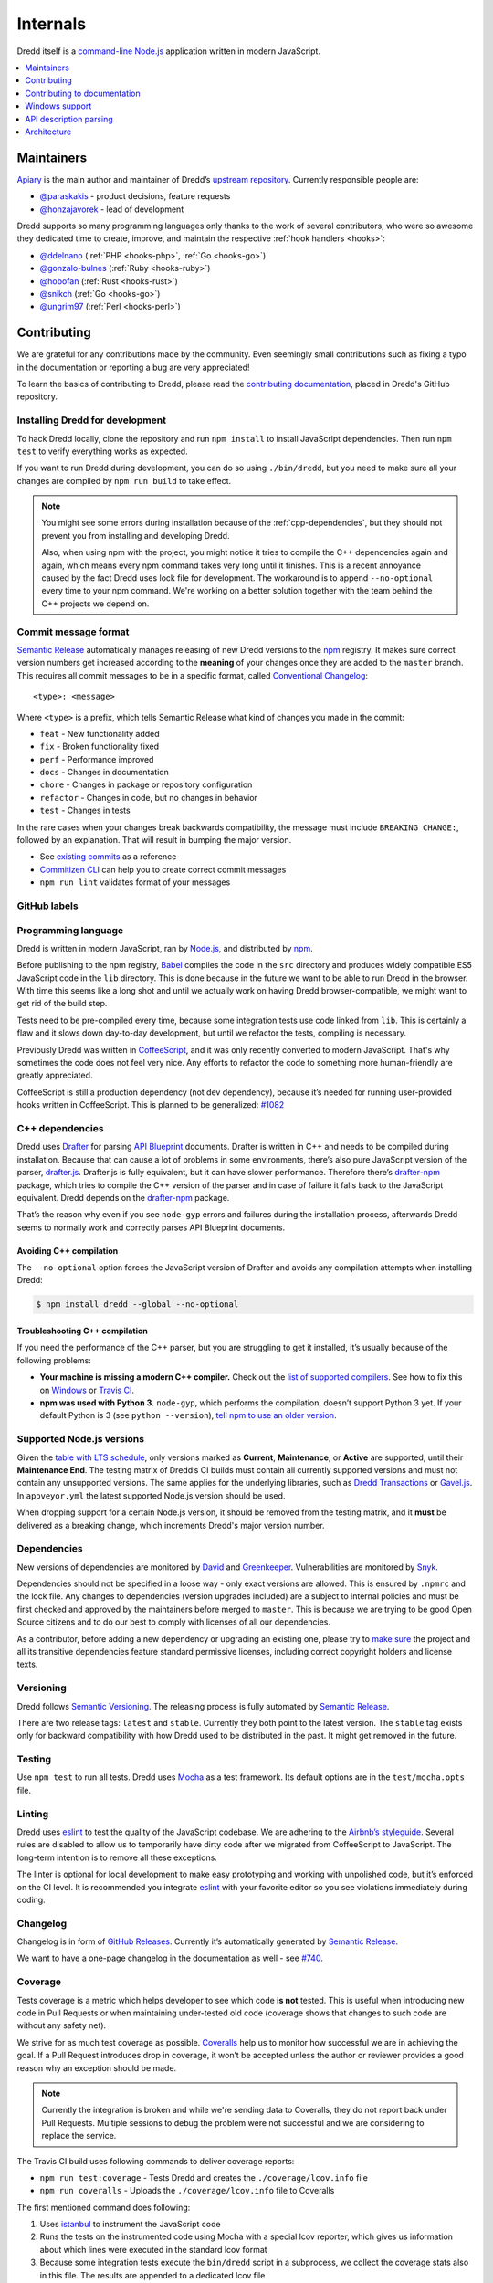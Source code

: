 .. _internals:

Internals
=========

Dredd itself is a `command-line <https://en.wikipedia.org/wiki/Command-line_interface>`__ `Node.js <https://nodejs.org/>`__ application written in modern JavaScript.


.. contents::
   :local:
   :depth: 1


Maintainers
-----------

`Apiary <https://apiary.io/>`__ is the main author and maintainer of Dredd’s `upstream repository <https://github.com/apiaryio/dredd>`__. Currently responsible people are:

-  `@paraskakis <https://github.com/paraskakis>`__ - product decisions, feature requests
-  `@honzajavorek <https://github.com/honzajavorek>`__ - lead of development

Dredd supports so many programming languages only thanks to the work of several contributors, who were so awesome they dedicated time to create, improve, and maintain the respective :ref:`hook handlers <hooks>`:

-  `@ddelnano <https://github.com/ddelnano>`__ (:ref:`PHP <hooks-php>`, :ref:`Go <hooks-go>`)
-  `@gonzalo-bulnes <https://github.com/gonzalo-bulnes>`__ (:ref:`Ruby <hooks-ruby>`)
-  `@hobofan <https://github.com/hobofan>`__ (:ref:`Rust <hooks-rust>`)
-  `@snikch <https://github.com/snikch>`__ (:ref:`Go <hooks-go>`)
-  `@ungrim97 <https://github.com/ungrim97>`__ (:ref:`Perl <hooks-perl>`)


.. _contributing:

Contributing
------------

We are grateful for any contributions made by the community. Even seemingly small contributions such as fixing a typo in the documentation or reporting a bug are very appreciated!

To learn the basics of contributing to Dredd, please read the `contributing documentation <https://github.com/apiaryio/dredd/blob/master/CONTRIBUTING.md#readme>`__, placed in Dredd's GitHub repository.


.. _install-dev:

Installing Dredd for development
~~~~~~~~~~~~~~~~~~~~~~~~~~~~~~~~

To hack Dredd locally, clone the repository and run ``npm install`` to install JavaScript dependencies. Then run ``npm test`` to verify everything works as expected.

If you want to run Dredd during development, you can do so using ``./bin/dredd``, but you need to make sure all your changes are compiled by ``npm run build`` to take effect.

.. note::

    You might see some errors during installation because of the :ref:`cpp-dependencies`, but they should not prevent you from installing and developing Dredd.

    Also, when using npm with the project, you might notice it tries to compile the C++ dependencies again and again, which means every npm command takes very long until it finishes. This is a recent annoyance caused by the fact Dredd uses lock file for development. The workaround is to append ``--no-optional`` every time to your npm command. We're working on a better solution together with the team behind the C++ projects we depend on.


.. _semantic-relase-and-conventional-changelog:
.. _conventional-changelog:
.. _semantic-relase:
.. _sem-rel:

Commit message format
~~~~~~~~~~~~~~~~~~~~~

`Semantic Release <https://github.com/semantic-release/semantic-release>`__ automatically manages releasing of new Dredd versions to the `npm <https://www.npmjs.com/>`_ registry. It makes sure correct version numbers get increased according to the **meaning** of your changes once they are added to the ``master`` branch. This requires all commit messages to be in a specific format, called `Conventional Changelog <https://github.com/angular/angular.js/blob/master/DEVELOPERS.md#user-content--git-commit-guidelines>`__::

    <type>: <message>

Where ``<type>`` is a prefix, which tells Semantic Release what kind of changes you made in the commit:

-  ``feat`` - New functionality added
-  ``fix`` - Broken functionality fixed
-  ``perf`` - Performance improved
-  ``docs`` - Changes in documentation
-  ``chore`` - Changes in package or repository configuration
-  ``refactor`` - Changes in code, but no changes in behavior
-  ``test`` - Changes in tests

In the rare cases when your changes break backwards compatibility, the message must include ``BREAKING CHANGE:``, followed by an explanation. That will result in bumping the major version.

-  See `existing commits <https://github.com/apiaryio/dredd/commits/master>`__ as a reference
-  `Commitizen CLI <https://github.com/commitizen/cz-cli>`__ can help you to create correct commit messages
-  ``npm run lint`` validates format of your messages


GitHub labels
~~~~~~~~~~~~~

.. todo::

   This section is not written yet. See #808 `<https://github.com/apiaryio/dredd/issues/808>`__.


.. _programming-language:

Programming language
~~~~~~~~~~~~~~~~~~~~

Dredd is written in modern JavaScript, ran by `Node.js <https://nodejs.org/>`__, and distributed by `npm <https://www.npmjs.com/>`__.

Before publishing to the npm registry, `Babel <https://babeljs.io/>`__ compiles the code in the ``src`` directory and produces widely compatible ES5 JavaScript code in the ``lib`` directory. This is done because in the future we want to be able to run Dredd in the browser. With time this seems like a long shot and until we actually work on having Dredd browser-compatible, we might want to get rid of the build step.

Tests need to be pre-compiled every time, because some integration tests use code linked from ``lib``. This is certainly a flaw and it slows down day-to-day development, but until we refactor the tests, compiling is necessary.

Previously Dredd was written in `CoffeeScript <https://coffeescript.org>`__, and it was only recently converted to modern JavaScript. That's why sometimes the code does not feel very nice. Any efforts to refactor the code to something more human-friendly are greatly appreciated.

CoffeeScript is still a production dependency (not dev dependency), because it’s needed for running user-provided hooks written in CoffeeScript. This is planned to be generalized: `#1082 <https://github.com/apiaryio/dredd/pull/1082>`__


.. _cpp-dependencies:
.. _compiled-vs-pure-javascript:

C++ dependencies
~~~~~~~~~~~~~~~~

Dredd uses `Drafter <https://github.com/apiaryio/drafter>`__ for parsing `API Blueprint <https://apiblueprint.org/>`__ documents. Drafter is written in C++ and needs to be compiled during installation. Because that can cause a lot of problems in some environments, there’s also pure JavaScript version of the parser, `drafter.js <https://github.com/apiaryio/drafter.js>`__. Drafter.js is fully equivalent, but it can have slower performance. Therefore there’s `drafter-npm <https://github.com/apiaryio/drafter-npm/>`__ package, which tries to compile the C++ version of the parser and in case of failure it falls back to the JavaScript equivalent. Dredd depends on the `drafter-npm <https://github.com/apiaryio/drafter-npm/>`__ package.

That’s the reason why even if you see ``node-gyp`` errors and failures during the installation process, afterwards Dredd seems to normally work and correctly parses API Blueprint documents.


Avoiding C++ compilation
^^^^^^^^^^^^^^^^^^^^^^^^

The ``--no-optional`` option forces the JavaScript version of Drafter and avoids any compilation attempts when installing Dredd:

.. code-block:: shell

   $ npm install dredd --global --no-optional


Troubleshooting C++ compilation
^^^^^^^^^^^^^^^^^^^^^^^^^^^^^^^

If you need the performance of the C++ parser, but you are struggling to get it installed, it’s usually because of the following problems:

-  **Your machine is missing a modern C++ compiler.** Check out the `list of supported compilers <https://github.com/apiaryio/drafter/#user-content-compiler-support>`__. See how to fix this on `Windows <https://github.com/apiaryio/drafter/wiki/Building-on-Windows>`__ or `Travis CI <https://github.com/apiaryio/protagonist/blob/master/.travis.yml>`__.
-  **npm was used with Python 3.** ``node-gyp``, which performs the compilation, doesn’t support Python 3 yet. If your default Python is 3 (see ``python --version``), `tell npm to use an older version <https://stackoverflow.com/a/22433804/325365>`__.


Supported Node.js versions
~~~~~~~~~~~~~~~~~~~~~~~~~~

Given the `table with LTS schedule <https://github.com/nodejs/Release>`__, only versions marked as **Current**, **Maintenance**, or **Active** are supported, until their **Maintenance End**. The testing matrix of Dredd’s CI builds must contain all currently supported versions and must not contain any unsupported versions. The same applies for the underlying libraries, such as `Dredd Transactions <https://github.com/apiaryio/dredd-transactions>`__ or `Gavel.js <https://github.com/apiaryio/gavel.js/>`__. In ``appveyor.yml`` the latest supported Node.js version should be used.

When dropping support for a certain Node.js version, it should be removed from the testing matrix, and it **must** be delivered as a breaking change, which increments Dredd's major version number.


Dependencies
~~~~~~~~~~~~

New versions of dependencies are monitored by `David <https://david-dm.org/apiaryio/dredd>`__ and `Greenkeeper <https://greenkeeper.io/>`__. Vulnerabilities are monitored by `Snyk <https://snyk.io/test/npm/dredd>`__.

Dependencies should not be specified in a loose way - only exact versions are allowed. This is ensured by ``.npmrc`` and the lock file. Any changes to dependencies (version upgrades included) are a subject to internal policies and must be first checked and approved by the maintainers before merged to ``master``. This is because we are trying to be good Open Source citizens and to do our best to comply with licenses of all our dependencies.

As a contributor, before adding a new dependency or upgrading an existing one, please try to `make sure <https://github.com/davglass/license-checker>`__ the project and all its transitive dependencies feature standard permissive licenses, including correct copyright holders and license texts.


Versioning
~~~~~~~~~~

Dredd follows `Semantic Versioning <https://semver.org/>`__. The releasing process is fully automated by `Semantic Release <https://github.com/semantic-release/semantic-release>`__.

There are two release tags: ``latest`` and ``stable``. Currently they both point to the latest version. The ``stable`` tag exists only for backward compatibility with how Dredd used to be distributed in the past. It might get removed in the future.


Testing
~~~~~~~

Use ``npm test`` to run all tests. Dredd uses `Mocha <https://mochajs.org/>`__ as a test framework. Its default options are in the ``test/mocha.opts`` file.


Linting
~~~~~~~

Dredd uses `eslint <https://eslint.org/>`__ to test the quality of the JavaScript codebase. We are adhering to the `Airbnb’s styleguide <https://github.com/airbnb/javascript>`__. Several rules are disabled to allow us to temporarily have dirty code after we migrated from CoffeeScript to JavaScript. The long-term intention is to remove all these exceptions.

The linter is optional for local development to make easy prototyping and working with unpolished code, but it’s enforced on the CI level. It is recommended you integrate `eslint <https://eslint.org/>`__ with your favorite editor so you see violations immediately during coding.


Changelog
~~~~~~~~~

Changelog is in form of `GitHub Releases <https://github.com/apiaryio/dredd/releases>`__. Currently it’s automatically generated by `Semantic Release <https://github.com/semantic-release/semantic-release>`__.

We want to have a one-page changelog in the documentation as well - see `#740 <https://github.com/apiaryio/dredd/issues/740>`__.


Coverage
~~~~~~~~

Tests coverage is a metric which helps developer to see which code **is not** tested. This is useful when introducing new code in Pull Requests or when maintaining under-tested old code (coverage shows that changes to such code are without any safety net).

We strive for as much test coverage as possible. `Coveralls <https://coveralls.io/github/apiaryio/dredd>`__ help us to monitor how successful we are in achieving the goal. If a Pull Request introduces drop in coverage, it won’t be accepted unless the author or reviewer provides a good reason why an exception should be made.

.. note::

    Currently the integration is broken and while we're sending data to Coveralls, they do not report back under Pull Requests. Multiple sessions to debug the problem were not successful and we are considering to replace the service.

The Travis CI build uses following commands to deliver coverage reports:

-  ``npm run test:coverage`` - Tests Dredd and creates the ``./coverage/lcov.info`` file
-  ``npm run coveralls`` - Uploads the ``./coverage/lcov.info`` file to Coveralls

The first mentioned command does following:

1.  Uses `istanbul <https://github.com/gotwarlost/istanbul>`__ to instrument the JavaScript code
2.  Runs the tests on the instrumented code using Mocha with a special lcov reporter, which gives us information about which lines were executed in the standard lcov format
3. Because some integration tests execute the ``bin/dredd`` script in a subprocess, we collect the coverage stats also in this file. The results are appended to a dedicated lcov file
4. All lcov files are then merged into one using the `lcov-result-merger <https://github.com/mweibel/lcov-result-merger>`__ utility and sent to Coveralls

Hand-made combined Mocha reporter is used to achieve running tests and collecting coverage at the same time.

Both Dredd code and the combined reporter decide whether to collect coverage or not according to contents of the ``COVERAGE_DIR`` environment variable, which sets the directory for temporary lcov files created during coverage collection. If the variable is set, collecting takes place.


.. _hacking-apiary-reporter:

Hacking Apiary reporter
~~~~~~~~~~~~~~~~~~~~~~~

If you want to build something on top of the Apiary Reporter, note that
it uses a public API described in following documents:

-  `Apiary Tests API for anonymous test reports <https://github.com/apiaryio/dredd/blob/master/ApiaryReportingApiAnonymous.apib>`__
-  `Apiary Tests API for authenticated test reports <https://github.com/apiaryio/dredd/blob/master/ApiaryReportingApi.apib>`__

Following data are sent over the wire to Apiary:

-  :ref:`Apiary Reporter Test Data <apiary-reporter-test-data>`

The ``APIARY_API_URL`` environment variable allows the developer to override the host of the Apiary Tests API.


Contributing to documentation
-----------------------------

The documentation is written `as code <http://www.writethedocs.org/guide/docs-as-code/>`__ in the `reStructuredText <http://www.sphinx-doc.org/en/master/usage/restructuredtext/basics.html>`__ format and its source files are located in the `docs <https://github.com/apiaryio/dredd/tree/master/docs>`__ directory. It is published automatically by the `ReadTheDocs <https://readthedocs.org/>`__ when the ``master`` branch is updated.

-  https://dredd.readthedocs.io - preferred long URL
-  https://dredd.rtfd.io - preferred short URL


Building documentation locally
~~~~~~~~~~~~~~~~~~~~~~~~~~~~~~

The documentation is built by `Sphinx <http://www.sphinx-doc.org/>`__. To render it on your computer, you need `Python 3 <https://www.python.org/>`__ and `Node.js <http://nodejs.org/>`__.

1. Make sure ``node`` is an executable and ``npm install`` has been done for the Dredd directory.
2. `Get Python 3 <https://www.python.org/downloads/>`__. `ReadTheDocs <https://readthedocs.org/>`__ build the documentation with Python 3.6, so make sure you have this version.
3. Create a `virtual environment <https://docs.python.org/3/library/venv.html>`__ and activate it:

   .. code-block:: shell

      python3 -m venv ./venv
      source ./venv/bin/activate

4. Install dependencies for the docs:

   .. code-block:: shell

      (venv)$ pip install -r docs/requirements.txt

   .. note::

      We are not using `pipenv <https://pipenv.readthedocs.io/>`__ as it is not yet properly supported by ReadTheDocs.

Now you can use following commands:

-  ``npm run docs:lint`` - Checks quality of the documentation (broken internal and external links, reStructuredText markup mistakes, etc.)
-  ``npm run docs:build`` - Builds the documentation
-  ``npm run docs:serve`` - Runs live preview of the documentation on ``http://127.0.0.1:8000``


Installation on ReadTheDocs
~~~~~~~~~~~~~~~~~~~~~~~~~~~

The final documentation gets published by `ReadTheDocs <https://readthedocs.org/>`__. Because the documentation needs some of the npm dependencies installed and ReadTheDocs do not support this in their default build environment, we force their latest build image, which includes Node.js out of the box, in the ``readthedocs.yml``. In the Sphinx' configuration file, ``docs/conf.py``, we make sure ``npm install`` is executed on ReadTheDocs.


Writing documentation
~~~~~~~~~~~~~~~~~~~~~

-  Read the `reStructuredText primer <http://www.sphinx-doc.org/en/master/usage/restructuredtext/basics.html>`_
-  No explicit newlines, please - write each paragraph as a single long line and turn on word wrap in your editor
-  Explicit is better than implicit:

    - Bad: ``npm i -g``
    - Good: ``npm install --global``

-  When using Dredd's long CLI options in tests or documentation, please always use the notation with ``=`` wherever possible:

    - Bad: ``--path /dev/null``
    - Good: ``--path=/dev/null``

   While both should work, the version with ``=`` feels more like standard GNU-style long options and it makes arrays of arguments for ``spawn`` more readable.
-  Do not `title case <https://en.wikipedia.org/wiki/Letter_case#Headings_and_publication_titles>`__ headings, life's too short to spend it figuring out title casing correctly
-  Using ``127.0.0.1`` (in code, tests, documentation) is preferred over ``localhost`` (see `#586 <https://github.com/apiaryio/dredd/issues/586>`__)
-  Be consistent


Sphinx extensions
~~~~~~~~~~~~~~~~~

There are several extensions to Sphinx, which add custom directives to the reStructuredText syntax:

- ``.. cli-options:: ./path/to/file.json`` - allows to automatically generate documentation of Dredd's CLI options from the JSON file which specifies them

The extensions are written in Python 3 and are heavily based on the knowledge shared in the `FOSDEM 2018 talk by Stephen Finucane <https://archive.fosdem.org/2018/schedule/event/automating_documentation_with_sphinx_extensions/>`__.


Redirects
~~~~~~~~~

Redirects are documented in the ``docs/redirects.yml`` file. They need to be manually set in the `ReadTheDocs administration <https://readthedocs.org/dashboard/dredd/redirects/>`__. It’s up to Dredd maintainers to keep the list in sync with reality.

You can use the `rtd-redirects <https://github.com/honzajavorek/rtd-redirects>`__ tool to programmatically upload the redirects from ``docs/redirects.yml`` to the ReadTheDocs admin interface.


Windows support
---------------

Dredd is tested on the `AppVeyor <https://www.appveyor.com/>`__, a Windows-based CI. There are still `several known issues <https://github.com/apiaryio/dredd/labels/Context%3A%20Windows>`__ when using Dredd on Windows, but the long-term intention is to support it without any compromises.


API description parsing
-----------------------

.. todo::

   This section is not written yet. See #820 `<https://github.com/apiaryio/dredd/issues/820>`__.

Architecture
------------

.. todo::

   This section is not written yet. See #820 `<https://github.com/apiaryio/dredd/issues/820>`__.
